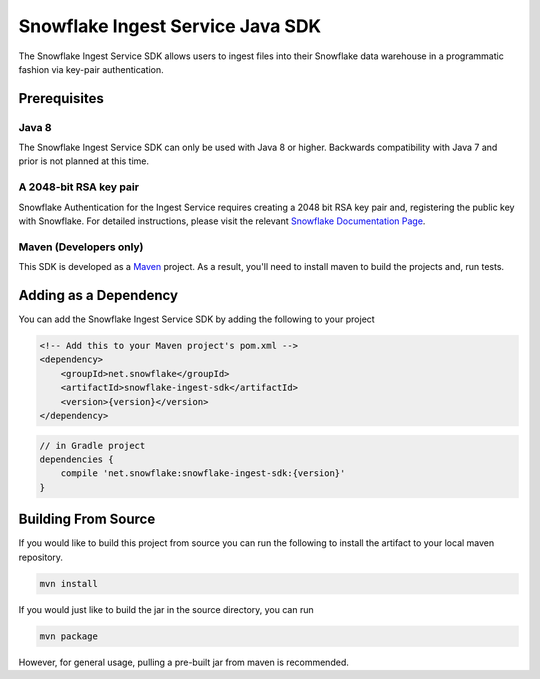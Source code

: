 Snowflake Ingest Service Java SDK
*********************************

.. image:: http://img.shields.io/:license-Apache%202-brightgreen.svg
    :target: http://www.apache.org/licenses/LICENSE-2.0.txt

The Snowflake Ingest Service SDK allows users to ingest files
into their Snowflake data warehouse in a programmatic fashion via key-pair
authentication.

Prerequisites
=============

Java 8
------

The Snowflake Ingest Service SDK can only be used with Java 8 or higher. Backwards
compatibility with Java 7 and prior is not planned at this time.

A 2048-bit RSA key pair
-----------------------
Snowflake Authentication for the Ingest Service requires creating a 2048 bit
RSA key pair and, registering the public key with Snowflake. For detailed instructions,
please visit the relevant `Snowflake Documentation Page <docs.snowflake.net>`_.

Maven (Developers only)
-----------------------
This SDK is developed as a `Maven <maven.apache.org>`_ project.
As a result, you'll need to install maven to build the projects and, run tests.


Adding as a Dependency
======================
You can add the Snowflake Ingest Service SDK by adding the following to your project

.. code-block:: xml

    <!-- Add this to your Maven project's pom.xml -->
    <dependency>
        <groupId>net.snowflake</groupId>
        <artifactId>snowflake-ingest-sdk</artifactId>
        <version>{version}</version>
    </dependency>


.. code-block:: groovy

    // in Gradle project
    dependencies {
        compile 'net.snowflake:snowflake-ingest-sdk:{version}'
    }


Building From Source
====================
If you would like to build this project from source you can run the following to install
the artifact to your local maven repository.

.. code-block:: bash

    mvn install

If you would just like to build the jar in the source directory, you can run

.. code-block:: bash

    mvn package

However, for general usage, pulling a pre-built jar from maven is recommended.


